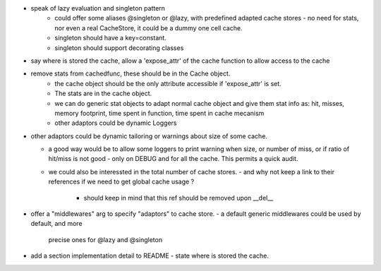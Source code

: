 

- speak of lazy evaluation and singleton pattern
   - could offer some aliases @singleton or @lazy, with predefined adapted cache stores
     - no need for stats, nor even a real CacheStore, it could be a dummy one cell cache.
   - singleton should have a key=constant.
   - singleton should support decorating classes
- say where is stored the cache, allow a 'expose_attr' of the cache function to allow access to the cache
- remove stats from cachedfunc, these should be in the Cache object.
   - the cache object should be the only attribute accessible if 'expose_attr' is set.
   - The stats are in the cache object.
   - we can do generic stat objects to adapt normal cache object and give them stat info as:
     hit, misses, memory footprint, time spent in function, time spent in cache mecanism
   - other adaptors could be dynamic Loggers
- other adaptors could be dynamic tailoring or warnings about size of some cache.

  - a good way would be to allow some loggers to print warning when
    size, or number of miss, or if ratio of hit/miss is not good
    - only on DEBUG and for all the cache. This permits a quick audit.
  - we could also be interessted in the total number of cache stores.
    - and why not keep a link to their references if we need to get global cache usage ?
      - should keep in mind that this ref should be removed upon __del__

- offer a "middlewares" arg to specify "adaptors" to cache store. 
  - a default generic middlewares could be used by default, and more
    precise ones for @lazy and @singleton

- add a section implementation detail to README
  - state where is stored the cache.
